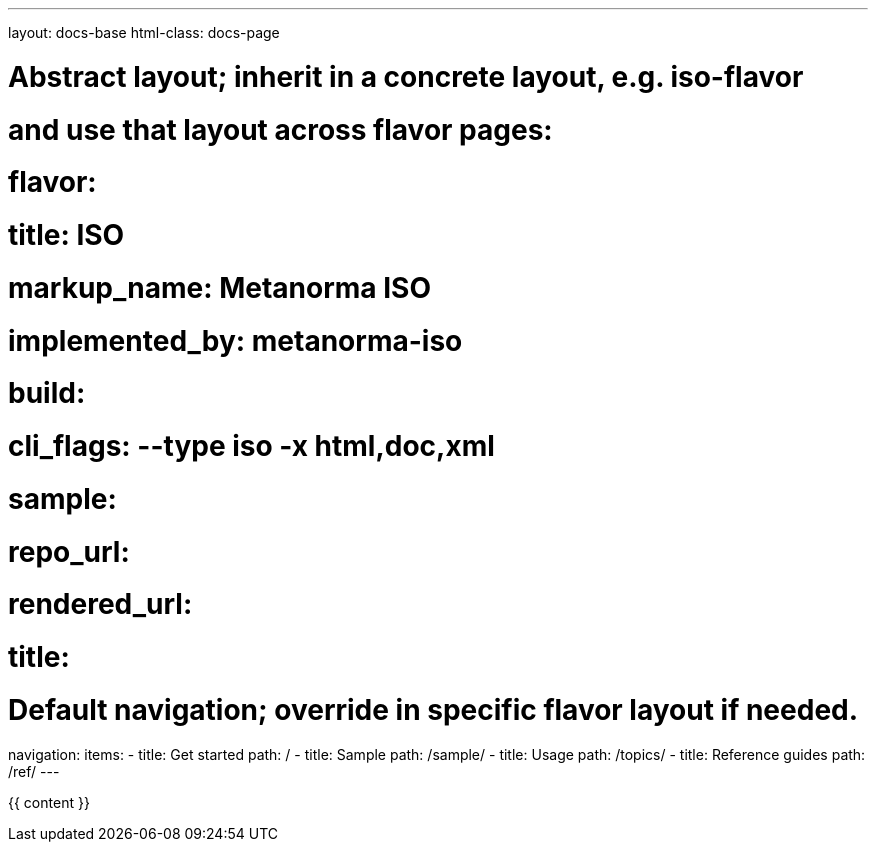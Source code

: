 ---
layout: docs-base
html-class: docs-page

# Abstract layout; inherit in a concrete layout, e.g. iso-flavor
# and use that layout across flavor pages:
# flavor:
#   title: ISO
#   markup_name: Metanorma ISO
#   implemented_by: metanorma-iso
#   build:
#     cli_flags: --type iso -x html,doc,xml
#   sample:
#     repo_url:
#     rendered_url:
#     title:

# Default navigation; override in specific flavor layout if needed.
navigation:
  items:
  - title: Get started
    path: /
  - title: Sample
    path: /sample/
  - title: Usage
    path: /topics/
  - title: Reference guides
    path: /ref/
---

{{ content }}
